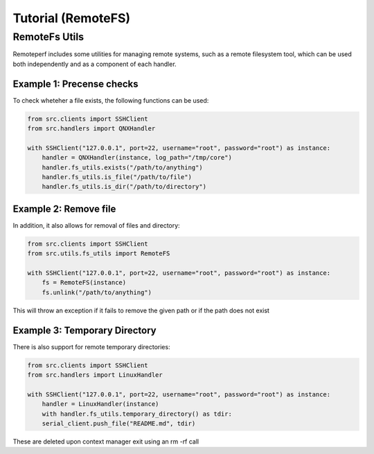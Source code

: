 Tutorial (RemoteFS)
===================

RemoteFs Utils
--------------

Remoteperf includes some utilities for managing remote systems, such as a remote filesystem tool, which can be used
both independently and as a component of each handler.

Example 1: Precense checks
~~~~~~~~~~~~~~~~~~~~~~~~~~

To check wheteher a file exists, the following functions can be used:

.. code-block:: python

    from src.clients import SSHClient
    from src.handlers import QNXHandler

    with SSHClient("127.0.0.1", port=22, username="root", password="root") as instance:
        handler = QNXHandler(instance, log_path="/tmp/core")
        handler.fs_utils.exists("/path/to/anything")
        handler.fs_utils.is_file("/path/to/file")
        handler.fs_utils.is_dir("/path/to/directory")

Example 2: Remove file
~~~~~~~~~~~~~~~~~~~~~~

In addition, it also allows for removal of files and directory:

.. code-block:: python

    from src.clients import SSHClient
    from src.utils.fs_utils import RemoteFS

    with SSHClient("127.0.0.1", port=22, username="root", password="root") as instance:
        fs = RemoteFS(instance)
        fs.unlink("/path/to/anything")


This will throw an exception if it fails to remove the given path or if the path does not exist

Example 3: Temporary Directory
~~~~~~~~~~~~~~~~~~~~~~~~~~~~~~

There is also support for remote temporary directories:

.. code-block:: python

    from src.clients import SSHClient
    from src.handlers import LinuxHandler

    with SSHClient("127.0.0.1", port=22, username="root", password="root") as instance:
        handler = LinuxHandler(instance)
        with handler.fs_utils.temporary_directory() as tdir:
        serial_client.push_file("README.md", tdir)

These are deleted upon context manager exit using an rm -rf call
